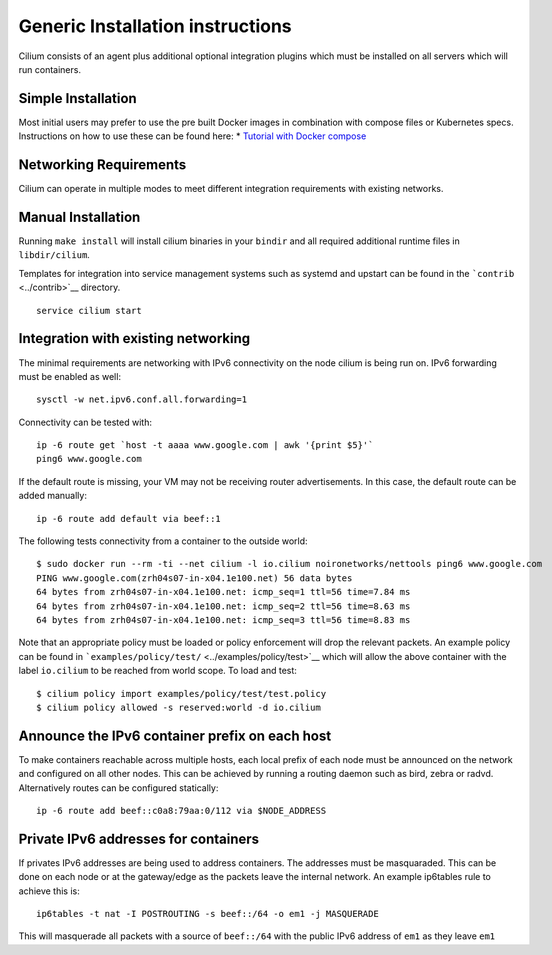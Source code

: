 Generic Installation instructions
=================================

Cilium consists of an agent plus additional optional integration plugins
which must be installed on all servers which will run containers.

Simple Installation
-------------------

Most initial users may prefer to use the pre built Docker images in
combination with compose files or Kubernetes specs. Instructions on how
to use these can be found here: \* `Tutorial with Docker
compose <../examples/docker-compose/README.md>`__

Networking Requirements
-----------------------

Cilium can operate in multiple modes to meet different integration
requirements with existing networks.

Manual Installation
-------------------

Running ``make install`` will install cilium binaries in your ``bindir``
and all required additional runtime files in ``libdir/cilium``.

Templates for integration into service management systems such as
systemd and upstart can be found in the ```contrib`` <../contrib>`__
directory.

::

    service cilium start

Integration with existing networking
------------------------------------

The minimal requirements are networking with IPv6 connectivity on the
node cilium is being run on. IPv6 forwarding must be enabled as well:

::

    sysctl -w net.ipv6.conf.all.forwarding=1

Connectivity can be tested with:

::

    ip -6 route get `host -t aaaa www.google.com | awk '{print $5}'`
    ping6 www.google.com

If the default route is missing, your VM may not be receiving router
advertisements. In this case, the default route can be added manually:

::

    ip -6 route add default via beef::1

The following tests connectivity from a container to the outside world:

::

    $ sudo docker run --rm -ti --net cilium -l io.cilium noironetworks/nettools ping6 www.google.com
    PING www.google.com(zrh04s07-in-x04.1e100.net) 56 data bytes
    64 bytes from zrh04s07-in-x04.1e100.net: icmp_seq=1 ttl=56 time=7.84 ms
    64 bytes from zrh04s07-in-x04.1e100.net: icmp_seq=2 ttl=56 time=8.63 ms
    64 bytes from zrh04s07-in-x04.1e100.net: icmp_seq=3 ttl=56 time=8.83 ms

Note that an appropriate policy must be loaded or policy enforcement
will drop the relevant packets. An example policy can be found in
```examples/policy/test/`` <../examples/policy/test>`__ which will allow
the above container with the label ``io.cilium`` to be reached from
world scope. To load and test:

::

    $ cilium policy import examples/policy/test/test.policy
    $ cilium policy allowed -s reserved:world -d io.cilium

Announce the IPv6 container prefix on each host
-----------------------------------------------

To make containers reachable across multiple hosts, each local prefix of
each node must be announced on the network and configured on all other
nodes. This can be achieved by running a routing daemon such as bird,
zebra or radvd. Alternatively routes can be configured statically:

::

    ip -6 route add beef::c0a8:79aa:0/112 via $NODE_ADDRESS

Private IPv6 addresses for containers
-------------------------------------

If privates IPv6 addresses are being used to address containers. The
addresses must be masquaraded. This can be done on each node or at the
gateway/edge as the packets leave the internal network. An example
ip6tables rule to achieve this is:

::

    ip6tables -t nat -I POSTROUTING -s beef::/64 -o em1 -j MASQUERADE

This will masquerade all packets with a source of ``beef::/64`` with the
public IPv6 address of ``em1`` as they leave ``em1``
